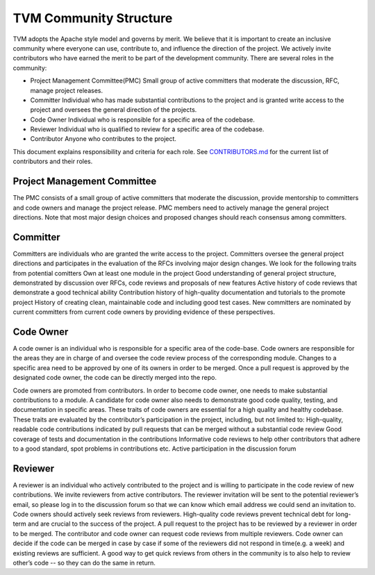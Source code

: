 TVM Community Structure
=======================

TVM adopts the Apache style model and governs by merit. We believe that it is important to create an inclusive community where everyone can use, contribute to, and influence the direction of the project. We actively invite contributors who have earned the merit to be part of the development community. There are several roles in the community:

- Project Management Committee(PMC) Small group of active committers that moderate the discussion, RFC, manage project releases.
- Committer Individual who has made substantial contributions to the project and is granted write access to the project and oversees the general direction of the projects.
- Code Owner Individual who is responsible for a specific area of the codebase.
- Reviewer Individual who is qualified to review for a specific area of the codebase.
- Contributor Anyone who contributes to the project.

This document explains responsibility and criteria for each role.
See `CONTRIBUTORS.md <https://github.com/dmlc/tvm/blob/master/CONTRIBUTORS.md>`_ for the current list of contributors and their roles.


Project Management Committee
----------------------------

The PMC consists of a small group of active committers that moderate the discussion, provide mentorship to committers and code owners and manage the project release. PMC members need to actively manage the general project directions. Note that most major design choices and proposed changes should reach consensus among committers.

Committer
---------

Committers are individuals who are granted the write access to the project. Committers oversee the general project directions and participates in the evaluation of the RFCs involving major design changes. We look for the following traits from potential comitters
Own at least one module in the project
Good understanding of general project structure, demonstrated by discussion over RFCs, code reviews and proposals of new features
Active history of code reviews that demonstrate a good technical ability
Contribution history of high-quality documentation and tutorials to the promote project
History of creating clean, maintainable code and including good test cases.
New committers are nominated by current committers from current code owners by providing evidence of these perspectives.

Code Owner
----------

A code owner is an individual who is responsible for a specific area of the code-base. Code owners are responsible for the areas they are in charge of and oversee the code review process of the corresponding module. Changes to a specific area need to be approved by one of its owners in order to be merged. Once a pull request is approved by the designated code owner, the code can be directly merged into the repo.

Code owners are promoted from contributors. In order to become code owner, one needs to make substantial contributions to a module. A candidate for code owner also needs to demonstrate good code quality, testing, and documentation in specific areas. These traits of code owners are essential for a high quality and healthy codebase. These traits are evaluated by the contributor’s participation in the project, including, but not limited to:
High-quality, readable code contributions indicated by pull requests that can be merged without a substantial code review
Good coverage of tests and documentation in the contributions
Informative code reviews to help other contributors that adhere to a good standard, spot problems in contributions etc.
Active participation in the discussion forum

Reviewer
--------

A reviewer is an individual who actively contributed to the project and is willing to participate in the code review of new contributions. We invite reviewers from active contributors. The reviewer invitation will be sent to the potential reviewer’s email, so please log in to the discussion forum so that we can know which email address we could send an invitation to. Code owners should actively seek reviews from reviewers. High-quality code reviews prevent technical debt for long-term and are crucial to the success of the project.  A pull request to the project has to be reviewed by a reviewer in order to be merged.  The contributor and code owner can request code reviews from multiple reviewers. Code owner can decide if the code can be merged in case by case if some of the reviewers did not respond in time(e.g. a week) and existing reviews are sufficient. A good way to get quick reviews from others in the community is to also help to review other’s code -- so they can do the same in return.
